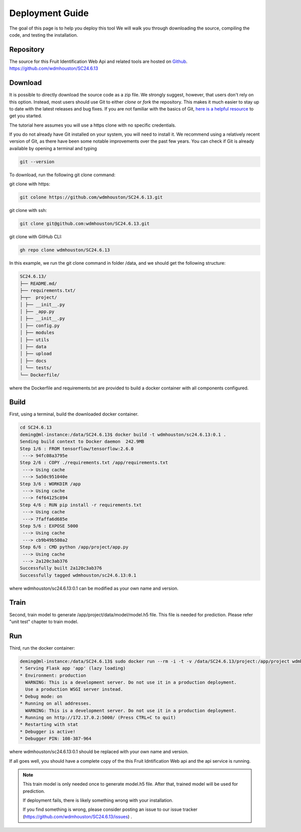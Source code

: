 .. _Depolyment:

###############################
Deployment Guide
###############################

The goal of this page is to help you deploy this tool
We will walk you through downloading the source, compiling the code, and testing the installation.

Repository
==============================

The source for this Fruit Identification Web Api and related tools are hosted on `Github <https://github.com>`_.
https://github.com/wdmhouston/SC24.6.13

Download
======================

It is possible to directly download the source code as a zip file.
We strongly suggest, however, that users don't rely on this option.
Instead, most users should use Git to either *clone* or *fork* the repository.
This makes it much easier to stay up to date with the latest releases and bug fixes.
If you are not familiar with the basics of Git, `here is a helpful resource <https://git-scm.com>`_ to get you started.

The tutorial here assumes you will use a https clone with no specific credentials.

If you do not already have Git installed on your system, you will need to install it.
We recommend using a relatively recent version of Git, as there have been some notable improvements over the past few years.
You can check if Git is already available by opening a terminal and typing

.. code-block:: sh

  git --version

To download, run the following git clone command:

git clone with https:

.. code-block:: sh

  git colone https://github.com/wdmhouston/SC24.6.13.git
  

git clone with ssh:

.. code-block:: sh

  git clone git@github.com:wdmhouston/SC24.6.13.git


git clone with GitHub CLI:

.. code-block:: sh

   gh repo clone wdmhouston/SC24.6.13
   

In this example,  we run the git clone command in folder /data, and we should get the following structure: 
  
.. code-block:: sh

  SC24.6.13/
  ├── README.md/
  ├── requirements.txt/
  ├─┬─  project/
  │ ├── __init__.py
  │ ├── _app.py
  │ ├── __init__.py
  │ ├── config.py
  │ ├── modules
  │ ├── utils
  │ ├── data
  │ ├── upload
  │ ├── docs
  │ └── tests/
  └── Dockerfile/
  
where the Dockerfile and requirements.txt are provided to build a docker container with all components configured.

Build
======================

First, using a terminal, build the downloaded docker container. 

.. code-block:: sh

  cd SC24.6.13
  deming@ml-instance:/data/SC24.6.13$ docker build -t wdmhouston/sc24.6.13:0.1 .
  Sending build context to Docker daemon  242.9MB
  Step 1/6 : FROM tensorflow/tensorflow:2.6.0
   ---> 94fc08a3795e
  Step 2/6 : COPY ./requirements.txt /app/requirements.txt
   ---> Using cache
   ---> 5a50c951040e
  Step 3/6 : WORKDIR /app
   ---> Using cache
   ---> f4f64125c894
  Step 4/6 : RUN pip install -r requirements.txt
   ---> Using cache
   ---> 7faffa6d685e
  Step 5/6 : EXPOSE 5000
   ---> Using cache
   ---> cb9b49b580a2
  Step 6/6 : CMD python /app/project/app.py
   ---> Using cache
   ---> 2a120c3ab376
  Successfully built 2a120c3ab376
  Successfully tagged wdmhouston/sc24.6.13:0.1

  
where wdmhouston/sc24.6.13:0.1 can be modified as your own name and version.

Train
======================
Second, train model to generate /app/project/data/model/model.h5 file. This file is needed for prediction. Please refer "unit test" chapter to train model.

Run
======================

Third, run the docker container:

.. code-block:: sh

    deming@ml-instance:/data/SC24.6.13$ sudo docker run --rm -i -t -v /data/SC24.6.13/project:/app/project wdmhouston/sc24.6.13:0.1
    * Serving Flask app 'app' (lazy loading)
    * Environment: production
      WARNING: This is a development server. Do not use it in a production deployment.
      Use a production WSGI server instead.
    * Debug mode: on
    * Running on all addresses.
      WARNING: This is a development server. Do not use it in a production deployment.
    * Running on http://172.17.0.2:5000/ (Press CTRL+C to quit)
    * Restarting with stat
    * Debugger is active!
    * Debugger PIN: 108-387-964

where wdmhouston/sc24.6.13:0.1 should be replaced with your own name and version.

If all goes well, you should have a complete copy of the this Fruit Idntification Web api and the api service is running.

.. note::
	This train model is only needed once to generate model.h5 file. After that, trained model will be used for prediction.
	
	If deployment fails, there is likely something wrong with your installation.
   
	If you find something is wrong, please consider posting an issue to our issue tracker (https://github.com/wdmhouston/SC24.6.13/issues) .